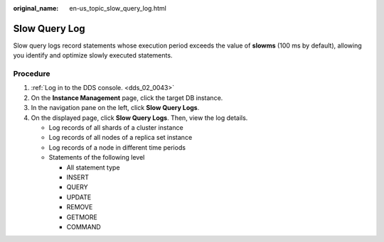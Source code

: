 :original_name: en-us_topic_slow_query_log.html

.. _en-us_topic_slow_query_log:

Slow Query Log
==============

Slow query logs record statements whose execution period exceeds the value of **slowms** (100 ms by default), allowing you identify and optimize slowly executed statements.

Procedure
---------

#. :ref:`Log in to the DDS console. <dds_02_0043>`
#. On the **Instance Management** page, click the target DB instance.
#. In the navigation pane on the left, click **Slow Query Logs**.
#. On the displayed page, click **Slow Query Logs**. Then, view the log details.

   -  Log records of all shards of a cluster instance
   -  Log records of all nodes of a replica set instance
   -  Log records of a node in different time periods
   -  Statements of the following level

      -  All statement type
      -  INSERT
      -  QUERY
      -  UPDATE
      -  REMOVE
      -  GETMORE
      -  COMMAND
